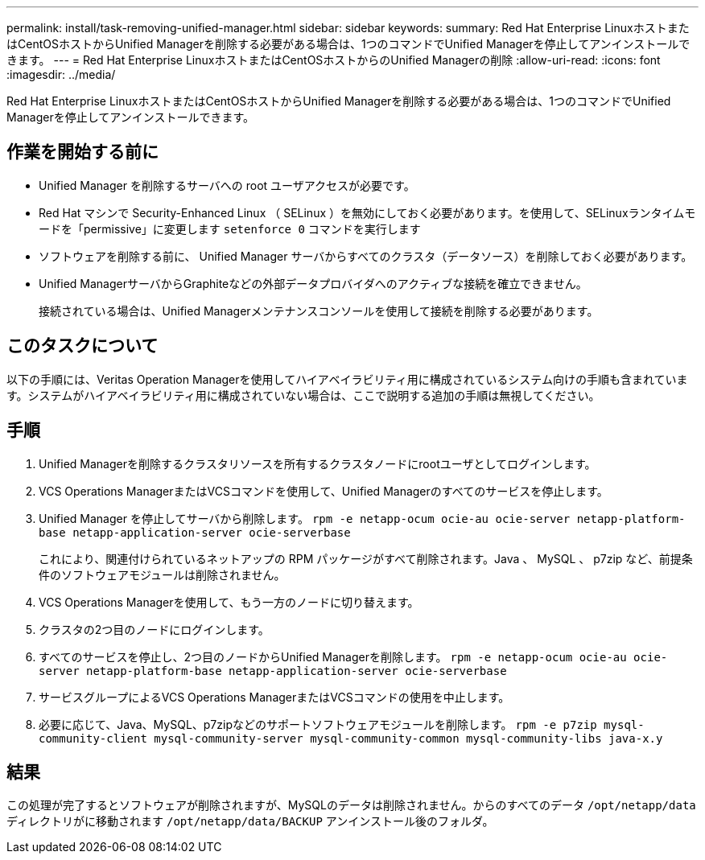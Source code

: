 ---
permalink: install/task-removing-unified-manager.html 
sidebar: sidebar 
keywords:  
summary: Red Hat Enterprise LinuxホストまたはCentOSホストからUnified Managerを削除する必要がある場合は、1つのコマンドでUnified Managerを停止してアンインストールできます。 
---
= Red Hat Enterprise LinuxホストまたはCentOSホストからのUnified Managerの削除
:allow-uri-read: 
:icons: font
:imagesdir: ../media/


[role="lead"]
Red Hat Enterprise LinuxホストまたはCentOSホストからUnified Managerを削除する必要がある場合は、1つのコマンドでUnified Managerを停止してアンインストールできます。



== 作業を開始する前に

* Unified Manager を削除するサーバへの root ユーザアクセスが必要です。
* Red Hat マシンで Security-Enhanced Linux （ SELinux ）を無効にしておく必要があります。を使用して、SELinuxランタイムモードを「permissive」に変更します `setenforce 0` コマンドを実行します
* ソフトウェアを削除する前に、 Unified Manager サーバからすべてのクラスタ（データソース）を削除しておく必要があります。
* Unified ManagerサーバからGraphiteなどの外部データプロバイダへのアクティブな接続を確立できません。
+
接続されている場合は、Unified Managerメンテナンスコンソールを使用して接続を削除する必要があります。





== このタスクについて

以下の手順には、Veritas Operation Managerを使用してハイアベイラビリティ用に構成されているシステム向けの手順も含まれています。システムがハイアベイラビリティ用に構成されていない場合は、ここで説明する追加の手順は無視してください。



== 手順

. Unified Managerを削除するクラスタリソースを所有するクラスタノードにrootユーザとしてログインします。
. VCS Operations ManagerまたはVCSコマンドを使用して、Unified Managerのすべてのサービスを停止します。
. Unified Manager を停止してサーバから削除します。 `rpm -e netapp-ocum ocie-au ocie-server netapp-platform-base netapp-application-server ocie-serverbase`
+
これにより、関連付けられているネットアップの RPM パッケージがすべて削除されます。Java 、 MySQL 、 p7zip など、前提条件のソフトウェアモジュールは削除されません。

. VCS Operations Managerを使用して、もう一方のノードに切り替えます。
. クラスタの2つ目のノードにログインします。
. すべてのサービスを停止し、2つ目のノードからUnified Managerを削除します。 `rpm -e netapp-ocum ocie-au ocie-server netapp-platform-base netapp-application-server ocie-serverbase`
. サービスグループによるVCS Operations ManagerまたはVCSコマンドの使用を中止します。
. 必要に応じて、Java、MySQL、p7zipなどのサポートソフトウェアモジュールを削除します。 `rpm -e p7zip mysql-community-client mysql-community-server mysql-community-common mysql-community-libs java-x.y`




== 結果

この処理が完了するとソフトウェアが削除されますが、MySQLのデータは削除されません。からのすべてのデータ `/opt/netapp/data` ディレクトリがに移動されます `/opt/netapp/data/BACKUP` アンインストール後のフォルダ。
